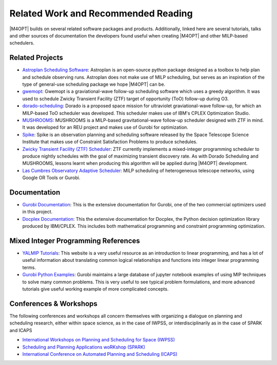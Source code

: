 Related Work and Recommended Reading
====================================
|M4OPT| builds on several related software packages and products.
Additionally, linked here are several tutorials, talks and other sources of
documentation the developers found useful when creating |M4OPT| and other
MILP-based schedulers.

Related Projects
-----------------
* `Astroplan Scheduling Software`_: Astroplan is an open-source python
  package designed as a toolbox to help plan and schedule observing runs.
  Astroplan does not make use of MILP scheduling, but serves as an inspiration
  of the type of general-use scheduling package we hope |M4OPT| can be.
* `gwemopt`_: Gwemopt is a graviational-wave follow-up scheduling software
  which uses a greedy algorithm. It was used to schedule Zwicky Transient
  Facility (ZTF) target of opportunity (ToO) follow-up during O3.
* `dorado-scheduling`_: Dorado is a proposed space mission for ultraviolet
  graviational-wave follow-up, for which an MILP-based ToO scheduler was
  developed. This scheduler makes use of IBM's CPLEX Optimization Studio.
* `MUSHROOMS`_: MUSHROOMS is a MILP-based gravitational-wave follow-up
  scheduler designed with ZTF in mind. It was developed for an REU project and
  makes use of Gurobi for optimization.
* `Spike`_: Spike is an observation planning and scheduling software released
  by the Space Telescope Science Institute that makes use of Constraint
  Satisfaction Problems to produce schedules.
* `Zwicky Transient Facility (ZTF) Scheduler`_: ZTF currently implements a
  mixed-integer programming scheduler to produce nightly schedules with the
  goal of maximizing transient discovery rate. As with Dorado Scheduling and
  MUSHROOMS, lessons learnt when producing this algorithm will be applied
  during |M4OPT| development.
* `Las Cumbres Observatory Adaptive Scheduler`_: MILP scheduling of heterogeneous telescope networks, using Google OR Tools or Gurobi.

.. _`Astroplan Scheduling Software`: https://github.com/astropy/astroplan
.. _`Gwemopt`: https://github.com/mcoughlin/gwemopt
.. _`dorado-scheduling`: https://github.com/nasa/dorado-scheduling
.. _`MUSHROOMS`: https://github.com/bparazin/MUSHROOMS
.. _`Spike`: https://www.stsci.edu/scientific-community/software/spike
.. _`Zwicky Transient Facility (ZTF) Scheduler`: https://arxiv.org/abs/1905.02209
.. _`Las Cumbres Observatory Adaptive Scheduler`: https://observatorycontrolsystem.github.io/components/adaptive_scheduler/

Documentation
-------------

* `Gurobi Documentation`_: This is the extensive documentation for Gurobi,
  one of the two commercial optimizers used in this project.
* `Docplex Documentation`_: This the extensive documentation for Docplex, the
  Python decision optimization library produced by IBM/CPLEX. This includes
  both mathematical programming and constraint programming optimization.

.. _`Gurobi Documentation`: https://www.gurobi.com/documentation/9.1/refman/index.html
.. _`Docplex Documentation`: http://ibmdecisionoptimization.github.io/docplex-doc/index.html

Mixed Integer Programming References
------------------------------------

* `YALMIP Tutorials`_: This website is a very useful resource as an
  introduction to linear programming, and has a lot of useful information about
  translating common logical relationships and functions into integer linear
  programming terms.
* `Gurobi Python Examples`_: Gurobi maintains a large database of jupyter
  notebook examples of using MIP techniques to solve many common problems. This
  is very useful to see typical problem formulations, and more advanced
  tutorials give useful working example of more complicated concepts.

.. _`YALMIP Tutorials`: https://yalmip.github.io/tutorial/logicprogramming
.. _`Gurobi Python Examples`: https://www.gurobi.com/resource/modeling-examples-using-the-gurobi-python-api-in-jupyter-notebook/

Conferences & Workshops
-----------------------
The following conferences and workshops all concern themselves with organizing
a dialogue on planning and scheduling research, either within space science, as
in the case of IWPSS, or interdisciplinarily as in the case of SPARK and ICAPS

* `International Workshops on Planning and Scheduling for Space (IWPSS)`_
* `Scheduling and Planning Applications woRKshop (SPARK)`_
* `International Conference on Automated Planning and Scheduling (ICAPS)`_

.. _`International Workshops on Planning and Scheduling for Space (IWPSS)`: https://sites.google.com/view/iwpss/
.. _`Scheduling and Planning Applications woRKshop (SPARK)`: https://icaps21.icaps-conference.org/workshops/SPARK/
.. _`International Conference on Automated Planning and Scheduling (ICAPS)`: https://icaps21.icaps-conference.org/
